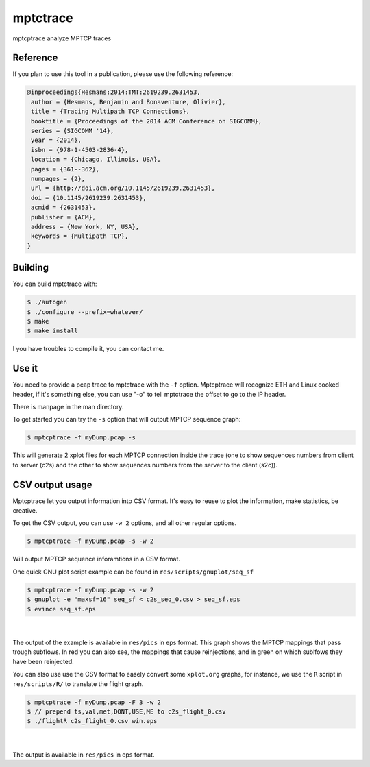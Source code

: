 =========
mptctrace
=========

mptcptrace analyze MPTCP traces

Reference
=========

If you plan to use this tool in a publication, please use the following reference:

.. code-block:: console

        @inproceedings{Hesmans:2014:TMT:2619239.2631453,
         author = {Hesmans, Benjamin and Bonaventure, Olivier},
         title = {Tracing Multipath TCP Connections},
         booktitle = {Proceedings of the 2014 ACM Conference on SIGCOMM},
         series = {SIGCOMM '14},
         year = {2014},
         isbn = {978-1-4503-2836-4},
         location = {Chicago, Illinois, USA},
         pages = {361--362},
         numpages = {2},
         url = {http://doi.acm.org/10.1145/2619239.2631453},
         doi = {10.1145/2619239.2631453},
         acmid = {2631453},
         publisher = {ACM},
         address = {New York, NY, USA},
         keywords = {Multipath TCP},
        } 


Building
========

You can build mptctrace with:

.. code-block:: console

        $ ./autogen
        $ ./configure --prefix=whatever/
        $ make
        $ make install

I you have troubles to compile it, you can contact me.

Use it
======

You need to provide a pcap trace to mptctrace with the ``-f`` option. Mptcptrace will recognize ETH and Linux cooked header, if it's something else, you can use "-o" to tell mptctrace the offset to go to the IP header.

There is manpage in the man directory.

To get started you can try the ``-s`` option that will output MPTCP sequence graph:

.. code-block:: console

        $ mptcptrace -f myDump.pcap -s

This will generate 2 xplot files for each MPTCP connection inside the trace (one to show sequences numbers from client to server (c2s) and the other to show sequences numbers from the server to the client (s2c)).

CSV output usage
================

Mptcptrace let you output information into CSV format. It's easy to reuse to plot the information, make statistics, be creative.

To get the CSV output, you can use ``-w 2`` options, and all other regular options.


.. code-block:: console

        $ mptcptrace -f myDump.pcap -s -w 2

Will output MPTCP sequence inforamtions in a CSV format.

One quick GNU plot script example can be found in ``res/scripts/gnuplot/seq_sf``

.. code-block:: console
        
        $ mptcptrace -f myDump.pcap -s -w 2
        $ gnuplot -e "maxsf=16" seq_sf < c2s_seq_0.csv > seq_sf.eps
        $ evince seq_sf.eps

|

.. figure:: http://mptcptrace.multipath-tcp.org/res/seq_sf.png
   :width: 100 %
   :align: center
   :figwidth: 100%


The output of the example is available in ``res/pics`` in eps format. This graph shows the MPTCP mappings that pass trough subflows. In red you can also see, the mappings that cause reinjections, and in green on which sublfows they have been reinjected.

You can also use use the CSV format to easely convert some ``xplot.org`` graphs, for instance, we use the ``R`` script in ``res/scripts/R/`` to translate the flight graph.

.. code-block::

        $ mptcptrace -f myDump.pcap -F 3 -w 2
        $ // prepend ts,val,met,DONT,USE,ME to c2s_flight_0.csv
        $ ./flightR c2s_flight_0.csv win.eps

|

.. figure:: http://mptcptrace.multipath-tcp.org/res/win.png
   :width: 100 %
   :align: center
   :figwidth: 100%

The output is available in ``res/pics`` in eps format.
